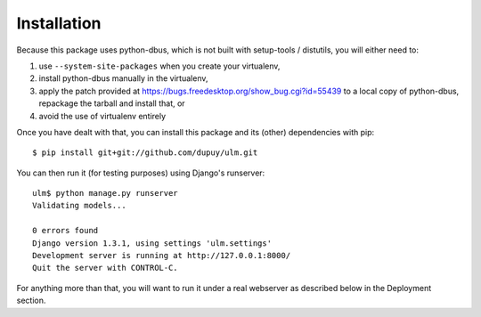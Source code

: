 Installation
============

Because this package uses python-dbus, which is not built with setup-tools /
distutils, you will either need to:

1. use ``--system-site-packages`` when you create your virtualenv,
2. install python-dbus manually in the virtualenv, 
3. apply the patch provided at
   https://bugs.freedesktop.org/show_bug.cgi?id=55439 to a local copy of
   python-dbus, repackage the tarball and install that, or
4. avoid the use of virtualenv entirely

Once you have dealt with that, you can install this package and its (other)
dependencies with pip::

    $ pip install git+git://github.com/dupuy/ulm.git

You can then run it (for testing purposes) using Django's runserver::

    ulm$ python manage.py runserver
    Validating models...

    0 errors found
    Django version 1.3.1, using settings 'ulm.settings'
    Development server is running at http://127.0.0.1:8000/
    Quit the server with CONTROL-C.

For anything more than that, you will want to run it under a real webserver
as described below in the Deployment section.
